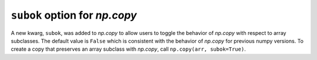``subok`` option for `np.copy`
------------------------------
A new kwarg, ``subok``, was added to `np.copy` to allow users to toggle the 
behavior of `np.copy` with respect to array subclasses. The default value
is ``False`` which is consistent with the behavior of `np.copy` for 
previous numpy versions. To create a copy that preserves an array subclass with
`np.copy`, call ``np.copy(arr, subok=True)``.
